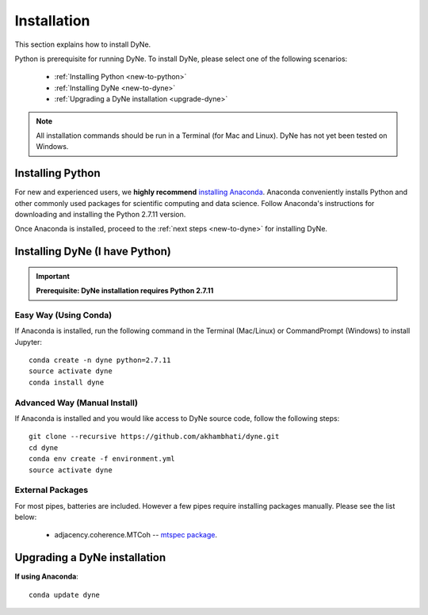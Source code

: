 .. _install:

============
Installation
============
This section explains how to install DyNe.

Python is prerequisite for running DyNe. To install DyNe, please select one of
the following scenarios:

    - :ref:`Installing Python <new-to-python>`
    - :ref:`Installing DyNe <new-to-dyne>`
    - :ref:`Upgrading a DyNe installation <upgrade-dyne>`

.. note::

     All installation commands should be run in a Terminal (for Mac and Linux).
     DyNe has not yet been tested on Windows.


.. _new-to-python:

Installing Python
--------------------------
For new and experienced users, we **highly recommend** `installing Anaconda
<https://www.continuum.io/downloads>`_. Anaconda conveniently
installs Python and other commonly used packages for scientific computing and
data science. Follow Anaconda's instructions for
downloading and installing the Python 2.7.11 version.

Once Anaconda is installed,
proceed to the :ref:`next steps <new-to-dyne>` for installing DyNe.


.. _new-to-dyne:

Installing DyNe (I have Python)
---------------------------------------
.. important::
    **Prerequisite: DyNe installation requires Python 2.7.11**

Easy Way (Using Conda)
^^^^^^^^^^^^^^^^^^^^^^
If Anaconda is installed, run the following command in the Terminal
(Mac/Linux) or CommandPrompt (Windows) to install Jupyter::

    conda create -n dyne python=2.7.11
    source activate dyne
    conda install dyne

Advanced Way (Manual Install)
^^^^^^^^^^^^^^^^^^^^^^^^^^^^^
If Anaconda is installed and you would like access to DyNe source code,
follow the following steps::

    git clone --recursive https://github.com/akhambhati/dyne.git
    cd dyne
    conda env create -f environment.yml
    source activate dyne

External Packages
^^^^^^^^^^^^^^^^^
For most pipes, batteries are included. However a few pipes require
installing packages manually. Please see the list below:
    - adjacency.coherence.MTCoh -- `mtspec package <http://krischer.github.io/mtspec/>`_.


.. _upgrade-dyne:

Upgrading a DyNe installation
-----------------------------
**If using Anaconda**::

    conda update dyne
